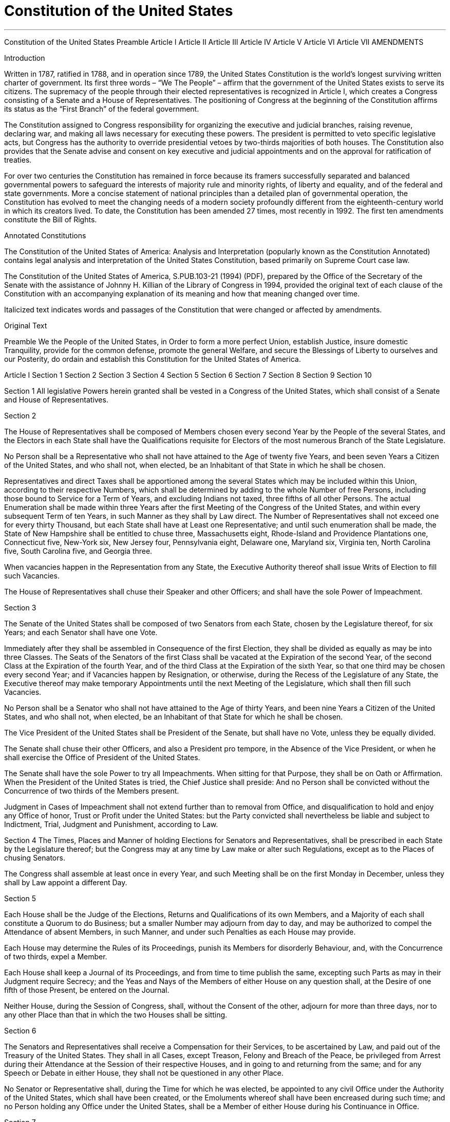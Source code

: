
= Constitution of the United States
:toc: left
:toclevels: 3
:sectnums:

'''


Constitution of the United States
Preamble   Article I   Article II   Article III   Article IV   Article V   Article VI
Article VII      AMENDMENTS

Introduction

Written in 1787, ratified in 1788, and in operation since 1789, the United States Constitution is the world’s longest surviving written charter of government. Its first three words – “We The People” – affirm that the government of the United States exists to serve its citizens. The supremacy of the people through their elected representatives is recognized in Article I, which creates a Congress consisting of a Senate and a House of Representatives. The positioning of Congress at the beginning of the Constitution affirms its status as the “First Branch” of the federal government.

The Constitution assigned to Congress responsibility for organizing the executive and judicial branches, raising revenue, declaring war, and making all laws necessary for executing these powers. The president is permitted to veto specific legislative acts, but Congress has the authority to override presidential vetoes by two-thirds majorities of both houses. The Constitution also provides that the Senate advise and consent on key executive and judicial appointments and on the approval for ratification of treaties.

For over two centuries the Constitution has remained in force because its framers successfully separated and balanced governmental powers to safeguard the interests of majority rule and minority rights, of liberty and equality, and of the federal and state governments. More a concise statement of national principles than a detailed plan of governmental operation, the Constitution has evolved to meet the changing needs of a modern society profoundly different from the eighteenth-century world in which its creators lived. To date, the Constitution has been amended 27 times, most recently in 1992. The first ten amendments constitute the Bill of Rights.

Annotated Constitutions

The Constitution of the United States of America: Analysis and Interpretation (popularly known as the Constitution Annotated) contains legal analysis and interpretation of the United States Constitution, based primarily on Supreme Court case law.

The Constitution of the United States of America, S.PUB.103-21 (1994) (PDF), prepared by the Office of the Secretary of the Senate with the assistance of Johnny H. Killian of the Library of Congress in 1994, provided the original text of each clause of the Constitution with an accompanying explanation of its meaning and how that meaning changed over time.

Italicized text indicates words and passages of the Constitution that were changed or affected by amendments.


Original Text

Preamble
We the People of the United States, in Order to form a more perfect Union, establish Justice, insure domestic Tranquility, provide for the common defense, promote the general Welfare, and secure the Blessings of Liberty to ourselves and our Posterity, do ordain and establish this Constitution for the United States of America.


Article I
Section 1   Section 2   Section 3   Section 4   Section 5   Section 6   Section 7
Section 8   Section 9   Section 10

Section 1
All legislative Powers herein granted shall be vested in a Congress of the United States, which shall consist of a Senate and House of Representatives.


Section 2

The House of Representatives shall be composed of Members chosen every second Year by the People of the several States, and the Electors in each State shall have the Qualifications requisite for Electors of the most numerous Branch of the State Legislature.


No Person shall be a Representative who shall not have attained to the Age of twenty five Years, and been seven Years a Citizen of the United States, and who shall not, when elected, be an Inhabitant of that State in which he shall be chosen.


Representatives and direct Taxes shall be apportioned among the several States which may be included within this Union, according to their respective Numbers, which shall be determined by adding to the whole Number of free Persons, including those bound to Service for a Term of Years, and excluding Indians not taxed, three fifths of all other Persons. The actual Enumeration shall be made within three Years after the first Meeting of the Congress of the United States, and within every subsequent Term of ten Years, in such Manner as they shall by Law direct. The Number of Representatives shall not exceed one for every thirty Thousand, but each State shall have at Least one Representative; and until such enumeration shall be made, the State of New Hampshire shall be entitled to chuse three, Massachusetts eight, Rhode-Island and Providence Plantations one, Connecticut five, New-York six, New Jersey four, Pennsylvania eight, Delaware one, Maryland six, Virginia ten, North Carolina five, South Carolina five, and Georgia three.


When vacancies happen in the Representation from any State, the Executive Authority thereof shall issue Writs of Election to fill such Vacancies.


The House of Representatives shall chuse their Speaker and other Officers; and shall have the sole Power of Impeachment.


Section 3

The Senate of the United States shall be composed of two Senators from each State, chosen by the Legislature thereof, for six Years; and each Senator shall have one Vote.

Immediately after they shall be assembled in Consequence of the first Election, they shall be divided as equally as may be into three Classes. The Seats of the Senators of the first Class shall be vacated at the Expiration of the second Year, of the second Class at the Expiration of the fourth Year, and of the third Class at the Expiration of the sixth Year, so that one third may be chosen every second Year; and if Vacancies happen by Resignation, or otherwise, during the Recess of the Legislature of any State, the Executive thereof may make temporary Appointments until the next Meeting of the Legislature, which shall then fill such Vacancies.


No Person shall be a Senator who shall not have attained to the Age of thirty Years, and been nine Years a Citizen of the United States, and who shall not, when elected, be an Inhabitant of that State for which he shall be chosen.


The Vice President of the United States shall be President of the Senate, but shall have no Vote, unless they be equally divided.


The Senate shall chuse their other Officers, and also a President pro tempore, in the Absence of the Vice President, or when he shall exercise the Office of President of the United States.


The Senate shall have the sole Power to try all Impeachments. When sitting for that Purpose, they shall be on Oath or Affirmation. When the President of the United States is tried, the Chief Justice shall preside: And no Person shall be convicted without the Concurrence of two thirds of the Members present.

Judgment in Cases of Impeachment shall not extend further than to removal from Office, and disqualification to hold and enjoy any Office of honor, Trust or Profit under the United States: but the Party convicted shall nevertheless be liable and subject to Indictment, Trial, Judgment and Punishment, according to Law.


Section 4
The Times, Places and Manner of holding Elections for Senators and Representatives, shall be prescribed in each State by the Legislature thereof; but the Congress may at any time by Law make or alter such Regulations, except as to the Places of chusing Senators.

The Congress shall assemble at least once in every Year, and such Meeting shall be on the first Monday in December, unless they shall by Law appoint a different Day.


Section 5

Each House shall be the Judge of the Elections, Returns and Qualifications of its own Members, and a Majority of each shall constitute a Quorum to do Business; but a smaller Number may adjourn from day to day, and may be authorized to compel the Attendance of absent Members, in such Manner, and under such Penalties as each House may provide.

Each House may determine the Rules of its Proceedings, punish its Members for disorderly Behaviour, and, with the Concurrence of two thirds, expel a Member.


Each House shall keep a Journal of its Proceedings, and from time to time publish the same, excepting such Parts as may in their Judgment require Secrecy; and the Yeas and Nays of the Members of either House on any question shall, at the Desire of one fifth of those Present, be entered on the Journal.


Neither House, during the Session of Congress, shall, without the Consent of the other, adjourn for more than three days, nor to any other Place than that in which the two Houses shall be sitting.


Section 6

The Senators and Representatives shall receive a Compensation for their Services, to be ascertained by Law, and paid out of the Treasury of the United States. They shall in all Cases, except Treason, Felony and Breach of the Peace, be privileged from Arrest during their Attendance at the Session of their respective Houses, and in going to and returning from the same; and for any Speech or Debate in either House, they shall not be questioned in any other Place.


No Senator or Representative shall, during the Time for which he was elected, be appointed to any civil Office under the Authority of the United States, which shall have been created, or the Emoluments whereof shall have been encreased during such time; and no Person holding any Office under the United States, shall be a Member of either House during his Continuance in Office.




Section 7

All Bills for raising Revenue shall originate in the House of Representatives; but the Senate may propose or concur with Amendments as on other Bills.


Every Bill which shall have passed the House of Representatives and the Senate, shall, before it become a Law, be presented to the President of the United States: If he approve he shall sign it, but if not he shall return it, with his Objections to that House in which it shall have originated, who shall enter the Objections at large on their Journal, and proceed to reconsider it.  If after such Reconsideration two thirds of that House shall agree to pass the Bill, it shall be sent, together with the Objections, to the other House, by which it shall likewise be reconsidered, and if approved by two thirds of that House, it shall become a Law. But in all such Cases the Votes of both Houses shall be determined by Yeas and Nays, and the Names of the Persons voting for and against the Bill shall be entered on the Journal of each House respectively. If any Bill shall not be returned by the President within ten Days (Sundays excepted) after it shall have been presented to him, the Same shall be a Law, in like Manner as if he had signed it, unless the Congress by their Adjournment prevent its Return, in which Case it shall not be a Law.

Every Order, Resolution, or Vote to which the Concurrence of the Senate and House of Representatives may be necessary (except on a question of Adjournment) shall be presented to the President of the United States; and before the Same shall take Effect, shall be approved by him, or being disapproved by him, shall be repassed by two thirds of the Senate and House of Representatives, according to the Rules and Limitations prescribed in the Case of a Bill.


Section 8

The Congress shall have Power To lay and collect Taxes, Duties, Imposts and Excises, to pay the Debts and provide for the common Defence and general Welfare of the United States; but all Duties, Imposts and Excises shall be uniform throughout the United States;


To borrow Money on the credit of the United States;


To regulate Commerce with foreign Nations, and among the several States, and with the Indian Tribes;


To establish an uniform Rule of Naturalization, and uniform Laws on the subject of Bankruptcies throughout the United States;


To coin Money, regulate the Value thereof, and of foreign Coin, and fix the Standard of Weights and Measures;

To provide for the Punishment of counterfeiting the Securities and current Coin of the United States;


To establish Post Offices and post Roads;




To promote the Progress of Science and useful Arts, by securing for limited Times to Authors and Inventors the exclusive Right to their respective Writings and Discoveries;


To constitute Tribunals inferior to the supreme Court;


To define and punish Piracies and Felonies committed on the high Seas, and Offences against the Law of Nations;


To declare War, grant Letters of Marque and Reprisal, and make Rules concerning Captures on Land and Water;

To raise and support Armies, but no Appropriation of Money to that Use shall be for a longer Term than two Years;

To provide and maintain a Navy;

To make Rules for the Government and Regulation of the land and naval Forces;


To provide for calling forth the Militia to execute the Laws of the Union, suppress Insurrections and repel Invasions;

To provide for organizing, arming, and disciplining, the Militia, and for governing such Part of them as may be employed in the Service of the United States, reserving to the States respectively, the Appointment of the Officers, and the Authority of training the Militia according to the discipline prescribed by Congress;


To exercise exclusive Legislation in all Cases whatsoever, over such District (not exceeding ten Miles square) as may, by Cession of particular States, and the Acceptance of Congress, become the Seat of the Government of the United States, and to exercise like Authority over all Places purchased by the Consent of the Legislature of the State in which the Same shall be, for the Erection of Forts, Magazines, Arsenals, dock-Yards, and other needful Buildings;—And


To make all Laws which shall be necessary and proper for carrying into Execution the foregoing Powers, and all other Powers vested by this Constitution in the Government of the United States, or in any Department or Officer thereof.


Section 9

The Migration or Importation of such Persons as any of the States now existing shall think proper to admit, shall not be prohibited by the Congress prior to the Year one thousand eight hundred and eight, but a Tax or duty may be imposed on such Importation, not exceeding ten dollars for each Person.


The Privilege of the Writ of Habeas Corpus shall not be suspended, unless when in Cases of Rebellion or Invasion the public Safety may require it.


No Bill of Attainder or ex post facto Law shall be passed.


No Capitation, or other direct, Tax shall be laid, unless in Proportion to the Census or enumeration herein before directed to be taken.

No Tax or Duty shall be laid on Articles exported from any State.

No Preference shall be given by any Regulation of Commerce or Revenue to the Ports of one State over those of another; nor shall Vessels bound to, or from, one State, be obliged to enter, clear, or pay Duties in another.


No Money shall be drawn from the Treasury, but in Consequence of Appropriations made by Law; and a regular Statement and Account of the Receipts and Expenditures of all public Money shall be published from time to time.


No Title of Nobility shall be granted by the United States: And no Person holding any Office of Profit or Trust under them, shall, without the Consent of the Congress, accept of any present, Emolument, Office, or Title, of any kind whatever, from any King, Prince, or foreign State.


Section 10
No State shall enter into any Treaty, Alliance, or Confederation; grant Letters of Marque and Reprisal; coin Money; emit Bills of Credit; make any Thing but gold and silver Coin a Tender in Payment of Debts; pass any Bill of Attainder, ex post facto Law, or Law impairing the Obligation of Contracts, or grant any Title of Nobility.

No State shall, without the Consent of the Congress, lay any Imposts or Duties on Imports or Exports, except what may be absolutely necessary for executing its inspection Laws: and the net Produce of all Duties and Imposts, laid by any State on Imports or Exports, shall be for the Use of the Treasury of the United States; and all such Laws shall be subject to the Revision and Control of the Congress.

No State shall, without the Consent of Congress, lay any Duty of Tonnage, keep Troops, or Ships of War in time of Peace, enter into any Agreement or Compact with another State, or with a foreign Power, or engage in War, unless actually invaded, or in such imminent Danger as will not admit of delay.


Article II
Section 1   Section 2   Section 3   Section 4

Section 1

The executive Power shall be vested in a President of the United States of America. He shall hold his Office during the Term of four Years, and, together with the Vice President, chosen for the same Term, be elected, as follows:


Each State shall appoint, in such Manner as the Legislature thereof may direct, a Number of Electors, equal to the whole Number of Senators and Representatives to which the State may be entitled in the Congress: but no Senator or Representative, or Person holding an Office of Trust or Profit under the United States, shall be appointed an Elector.


The Electors shall meet in their respective States, and vote by Ballot for two Persons, of whom one at least shall not be an Inhabitant of the same State with themselves. And they shall make a List of all the Persons voted for, and of the Number of Votes for each; which List they shall sign and certify, and transmit sealed to the Seat of the Government of the United States, directed to the President of the Senate. The President of the Senate shall, in the Presence of the Senate and House of Representatives, open all the Certificates, and the Votes shall then be counted. The Person having the greatest Number of Votes shall be the President, if such Number be a Majority of the whole Number of Electors appointed; and if there be more than one who have such Majority, and have an equal Number of Votes, then the House of Representatives shall immediately chuse by Ballot one of them for President; and if no Person have a Majority, then from the five highest on the List the said House shall in like Manner chuse the President. But in chusing the President, the Votes shall be taken by States, the Representatives from each State having one Vote; a quorum for this Purpose shall consist of a Member or Members from two thirds of the States, and a Majority of all the States shall be necessary to a Choice. In every Case, after the Choice of the President, the Person having the greatest Number of Votes of the Electors shall be the Vice President. But if there should remain two or more who have equal Votes, the Senate shall chuse from them by Ballot the Vice-President.


The Congress may determine the Time of chusing the Electors, and the Day on which they shall give their Votes; which Day shall be the same throughout the United States.


No Person except a natural born Citizen, or a Citizen of the United States, at the time of the Adoption of this Constitution, shall be eligible to the Office of President; neither shall any person be eligible to that Office who shall not have attained to the Age of thirty five Years, and been fourteen Years a Resident within the United States.


In Case of the Removal of the President from Office, or of his Death, Resignation, or Inability to discharge the Powers and Duties of the said Office, the Same shall devolve on the Vice President, and the Congress may by Law provide for the Case of Removal, Death, Resignation or Inability, both of the President and Vice President, declaring what Officer shall then act as President, and such Officer shall act accordingly, until the Disability be removed, or a President shall be elected.


The President shall, at stated Times, receive for his Services, a Compensation, which shall neither be encreased nor diminished during the Period for which he shall have been elected, and he shall not receive within that Period any other Emolument from the United States, or any of them.


Before he enter on the Execution of his Office, he shall take the following Oath or Affirmation:—"I do solemnly swear (or affirm) that I will faithfully execute the Office of President of the United States, and will to the best of my Ability, preserve, protect and defend the Constitution of the United States."


Section 2

The President shall be Commander in Chief of the Army and Navy of the United States, and of the Militia of the several States, when called into the actual Service of the United States; he may require the Opinion, in writing, of the principal Officer in each of the executive Departments, upon any Subject relating to the Duties of their respective Offices, and he shall have Power to Grant Reprieves and Pardons for Offences against the United States, except in Cases of Impeachment.


He shall have Power, by and with the Advice and Consent of the Senate, to make Treaties, provided two thirds of the Senators present concur; and he shall nominate, and by and with the Advice and Consent of the Senate, shall appoint Ambassadors, other public Ministers and Consuls, Judges of the supreme Court, and all other Officers of the United States, whose Appointments are not herein otherwise provided for, and which shall be established by Law: but the Congress may by Law vest the Appointment of such inferior Officers, as they think proper, in the President alone, in the Courts of Law, or in the Heads of Departments.


The President shall have Power to fill up all Vacancies that may happen during the Recess of the Senate, by granting Commissions which shall expire at the End of their next Session.


Section 3

He shall from time to time give to the Congress Information of the State of the Union, and recommend to their Consideration such Measures as he shall judge necessary and expedient; he may, on extraordinary Occasions, convene both Houses, or either of them, and in Case of Disagreement between them, with Respect to the Time of Adjournment, he may adjourn them to such Time as he shall think proper; he shall receive Ambassadors and other public Ministers; he shall take Care that the Laws be faithfully executed, and shall Commission all the Officers of the United States.


Section 4

The President, Vice President and all Civil Officers of the United States, shall be removed from Office on Impeachment for, and Conviction of, Treason, Bribery, or other high Crimes and Misdemeanors.


Article III
Section 1   Section 2   Section 3

Section 1

The judicial Power of the United States, shall be vested in one supreme Court, and in such inferior Courts as the Congress may from time to time ordain and establish. The Judges, both of the supreme and inferior Courts, shall hold their Offices during good Behaviour, and shall, at stated Times, receive for their Services, a Compensation, which shall not be diminished during their Continuance in Office.


Section 2

The judicial Power shall extend to all Cases, in Law and Equity, arising under this Constitution, the Laws of the United States, and Treaties made, or which shall be made, under their Authority;—to all Cases affecting Ambassadors, other public ministers and Consuls;—to all Cases of admiralty and maritime Jurisdiction;—to Controversies to which the United States shall be a Party;—to Controversies between two or more States;—between a State and Citizens of another State;—between Citizens of different States;—between Citizens of the same State claiming Lands under Grants of different States, and between a State, or the Citizens thereof, and foreign States, Citizens or Subjects.


In all Cases affecting Ambassadors, other public Ministers and Consuls, and those in which a State shall be Party, the supreme Court shall have original Jurisdiction. In all the other Cases before mentioned, the supreme Court shall have appellate Jurisdiction, both as to Law and Fact, with such Exceptions, and under such Regulations as the Congress shall make.


The Trial of all Crimes, except in Cases of Impeachment, shall be by Jury; and such Trial shall be held in the State where the said Crimes shall have been committed; but when not committed within any State, the Trial shall be at such Place or Places as the Congress may by Law have directed.


Section 3

Treason against the United States, shall consist only in levying War against them, or in adhering to their Enemies, giving them Aid and Comfort. No Person shall be convicted of Treason unless on the Testimony of two Witnesses to the same overt Act, or on Confession in open Court.

The Congress shall have Power to declare the Punishment of Treason, but no Attainder of Treason shall work Corruption of Blood, or Forfeiture except during the Life of the Person attainted.


Article IV
Section 1   Section 2   Section 3   Section 4

Section 1

Full Faith and Credit shall be given in each State to the public Acts, Records, and judicial Proceedings of every other State. And the Congress may by general Laws prescribe the Manner in which such Acts, Records and Proceedings shall be proved, and the Effect thereof.


Section 2

The Citizens of each State shall be entitled to all Privileges and Immunities of Citizens in the several States.


A Person charged in any State with Treason, Felony, or other Crime, who shall flee from Justice, and be found in another State, shall on Demand of the executive Authority of the State from which he fled, be delivered up, to be removed to the State having Jurisdiction of the Crime.


No Person held to Service or Labour in one State, under the Laws thereof, escaping into another, shall, in Consequence of any Law or Regulation therein, be discharged from such Service or Labour, but shall be delivered up on Claim of the Party to whom such Service or Labour may be due.


Section 3

 New States may be admitted by the Congress into this Union; but no new State shall be formed or erected within the Jurisdiction of any other State; nor any State be formed by the Junction of two or more States, or Parts of States, without the Consent of the Legislatures of the States concerned as well as of the Congress.


The Congress shall have Power to dispose of and make all needful Rules and Regulations respecting the Territory or other Property belonging to the United States; and nothing in this Constitution shall be so construed as to Prejudice any Claims of the United States, or of any particular State.


Section 4

The United States shall guarantee to every State in this Union a Republican Form of Government, and shall protect each of them against Invasion; and on Application of the Legislature, or of the Executive (when the Legislature cannot be convened) against domestic Violence.


Article V

The Congress, whenever two thirds of both Houses shall deem it necessary, shall propose Amendments to this Constitution, or, on the Application of the Legislatures of two thirds of the several States, shall call a Convention for proposing Amendments, which, in either Case, shall be valid to all Intents and Purposes, as Part of this Constitution, when ratified by the Legislatures of three fourths of the several States, or by Conventions in three fourths thereof, as the one or the other Mode of Ratification may be proposed by the Congress; Provided that no Amendment which may be made prior to the Year One thousand eight hundred and eight shall in any Manner affect the first and fourth Clauses in the Ninth Section of the first Article; and that no State, without its Consent, shall be deprived of its equal Suffrage in the Senate.


Article VI

All Debts contracted and Engagements entered into, before the Adoption of this Constitution, shall be as valid against the United States under this Constitution, as under the Confederation.

This Constitution, and the Laws of the United States which shall be made in Pursuance thereof; and all Treaties made, or which shall be made, under the Authority of the United States, shall be the supreme Law of the Land; and the Judges in every State shall be bound thereby, any Thing in the Constitution or Laws of any state to the Contrary notwithstanding.

The Senators and Representatives before mentioned, and the Members of the several State Legislatures, and all executive and judicial Officers, both of the United States and of the several States, shall be bound by Oath or Affirmation, to support this Constitution; but no religious Test shall ever be required as a Qualification to any Office or public Trust under the United States.


Article VII

The Ratification of the Conventions of nine States, shall be sufficient for the Establishment of this Constitution between the States so ratifying the Same.

Done in Convention by the Unanimous Consent of the States present the Seventeenth Day of September in the Year of our Lord one thousand seven hundred and Eighty seven and of the Independence of the United States of America the Twelfth In Witness whereof We have hereunto subscribed our Names,

                                Go. Washington—Presidt.

                                And deputy from Virginia

                New Hampshire               John Langdon

                                                                Nicholas Gilman

                 Massachusetts                  Nathaniel Gorham

                                                                Rufus King

                 Connecticut                        Wm. Saml. Johnson

                                                                Roger Sherman

                 New York                            Alexander Hamilton

                 New Jersey                        Wil: Livingston

                                                                David Brearley

                                                                Wm. Paterson

                                                                Jona. Dayton

                 Pennsylvania                     B Franklin

                                                                Thomas Mifflin

                                                                Robt Morris

                                                                Geo. Clymer

                                                                Thos. FitzSimons

                                                                Jared Ingersoll

                                                                James Wilson

                                                                Gouv Morris

                 Delaware                             Geo: Read

                                                                Gunning Bedford jun

                                                                John Dickinson

                                                                Richard Bassett

                                                                Jaco: Broom

                 Maryland                             James McHenry

                                                                Dan of St. Thos. Jenifer

                                                                Danl Carroll

                 Virginia                                 John Blair—

                                                               James Madison Jr.

                North Carolina                   Wm. Blount

                                                                Richd. Dobbs Spaight

                                                                Hu Williamson

                 South Carolina                   J. Rutledge

                                                                Charles Cotesworth Pinckney

                                                                Charles Pinckney

                                                                Pierce Butler

                 Georgia                                William Few

                                                                Abr Baldwin

                 Attest William Jackson Secretary



AMENDMENTS
Amendment I (1791)   Amendment II (1791)
Amendment III (1791)   Amendment IV (1791)
Amendment V (1791)   Amendment VI (1791)
Amendment VII (1791)   Amendment VIII (1791)
Amendment IX (1791)   Amendment X (1791)
Amendment XI (1795/1798)   Amendment XII (1804)
Amendment XIII (1865)   Amendment XIV (1868)
Amendment XV (1870)   Amendment XVI (1913)
Amendment XVII (1913)   Amendment XVIII (1919)
Amendment XIX (1920)   Amendment XX (1933)
Amendment XXI (1933)   Amendment XXII (1951)
Amendment XXIII (1961)   Amendment XXIV (1964)
Amendment XXV (1967)   Amendment XXVI (1971)
Amendment XXVII (1992)

Amendment I (1791)
Congress shall make no law respecting an establishment of religion, or prohibiting the free exercise thereof; or abridging the freedom of speech, or of the press; or the right of the people peaceably to assemble, and to petition the Government for a redress of grievances.


Amendment II (1791)
A well regulated Militia, being necessary to the security of a free State, the right of the people to keep and bear Arms, shall not be infringed.


Amendment III (1791)
No Soldier shall, in time of peace be quartered in any house, without the consent of the Owner, nor in time of war, but in a manner to be prescribed by law.


Amendment IV (1791)
The right of the people to be secure in their persons, houses, papers, and effects, against unreasonable searches and seizures, shall not be violated, and no Warrants shall issue, but upon probable cause, supported by Oath or affirmation, and particularly describing the place to be searched, and the persons or things to be seized.


Amendment V (1791)
No person shall be held to answer for a capital, or otherwise infamous crime, unless on a presentment or indictment of a Grand Jury, except in cases arising in the land or naval forces, or in the Militia, when in actual service in time of War or public danger; nor shall any person be subject for the same offence to be twice put in jeopardy of life or limb; nor shall be compelled in any criminal case to be a witness against himself, nor be deprived of life, liberty, or property, without due process of law; nor shall private property be taken for public use, without just compensation.


Amendment VI (1791)
In all criminal prosecutions, the accused shall enjoy the right to a speedy and public trial, by an impartial jury of the State and district wherein the crime shall have been committed, which district shall have been previously ascertained by law, and to be informed of the nature and cause of the accusation; to be confronted with the witnesses against him; to have compulsory process for obtaining witnesses in his favor, and to have the Assistance of Counsel for his defence.


Amendment VII (1791)
In Suits at common law, where the value in controversy shall exceed twenty dollars, the right of trial by jury shall be preserved, and no fact tried by a jury, shall be otherwise re-examined in any Court of the United States, than according to the rules of the common law.


Amendment VIII (1791)
Excessive bail shall not be required, nor excessive fines imposed, nor cruel and unusual punishments inflicted.


Amendment IX (1791)
The enumeration in the Constitution, of certain rights, shall not be construed to deny or disparage others retained by the people.


Amendment X (1791)
The powers not delegated to the United States by the Constitution, nor prohibited by it to the States, are reserved to the States respectively, or to the people.


Amendment XI (1795/1798)
The Judicial power of the United States shall not be construed to extend to any suit in law or equity, commenced or prosecuted against one of the United States by Citizens of another State, or by Citizens or Subjects of any Foreign State.


Amendment XII (1804)
The Electors shall meet in their respective states and vote by ballot for President and Vice-President, one of whom, at least, shall not be an inhabitant of the same state with themselves; they shall name in their ballots the person voted for as President, and in distinct ballots the person voted for as Vice-President, and they shall make distinct lists of all persons voted for as President, and of all persons voted for as Vice-President, and of the number of votes for each, which lists they shall sign and certify, and transmit sealed to the seat of the government of the United States, directed to the President of the Senate;—The President of the Senate shall, in the presence of the Senate and House of Representatives, open all the certificates and the votes shall then be counted;—The person having the greatest Number of votes for President, shall be the President, if such number be a majority of the whole number of Electors appointed; and if no person have such majority, then from the persons having the highest numbers not exceeding three on the list of those voted for as President, the House of Representatives shall choose immediately, by ballot, the President. But in choosing the President, the votes shall be taken by states, the representation from each state having one vote; a quorum for this purpose shall consist of a member or members from two-thirds of the states, and a majority of all the states shall be necessary to a choice. And if the House of Representatives shall not choose a President whenever the right of choice shall devolve upon them, before the fourth day of March next following, then the Vice-President shall act as President, as in the case of the death or other constitutional disability of the President—The person having the greatest number of votes as Vice-President, shall be the Vice-President, if such number be a majority of the whole number of Electors appointed, and if no person have a majority, then from the two highest numbers on the list, the Senate shall choose the Vice-President; a quorum for the purpose shall consist of two-thirds of the whole number of Senators, and a majority of the whole number shall be necessary to a choice. But no person constitutionally ineligible to the office of President shall be eligible to that of Vice-President of the United States.


Amendment XIII (1865)
Section 1. Neither slavery nor involuntary servitude, except as a punishment for crime whereof the party shall have been duly convicted, shall exist within the United States, or any place subject to their jurisdiction.

Section 2. Congress shall have power to enforce this article by appropriate legislation.


Amendment XIV (1868)
Section 1. All persons born or naturalized in the United States, and subject to the jurisdiction thereof, are citizens of the United States and of the State wherein they reside. No State shall make or enforce any law which shall abridge the privileges or immunities of citizens of the United States; nor shall any State deprive any person of life, liberty, or property, without due process of law; nor deny to any person within its jurisdiction the equal protection of the laws.

Section 2. Representatives shall be apportioned among the several States according to their respective numbers, counting the whole number of persons in each State, excluding Indians not taxed. But when the right to vote at any election for the choice of electors for President and Vice President of the United States, Representatives in Congress, the Executive and Judicial officers of a State, or the members of the Legislature thereof, is denied to any of the male inhabitants of such State, being twenty-one years of age, and citizens of the United States, or in any way abridged, except for participation in rebellion, or other crime, the basis of representation therein shall be reduced in the proportion which the number of such male citizens shall bear to the whole number of male citizens twenty-one years of age in such State.

Section 3. No person shall be a Senator or Representative in Congress, or elector of President and Vice President, or hold any office, civil or military, under the United States, or under any State, who, having previously taken an oath, as a member of Congress, or as an officer of the United States, or as a member of any State legislature, or as an executive or judicial officer of any State, to support the Constitution of the United States, shall have engaged in insurrection or rebellion against the same, or given aid or comfort to the enemies thereof. But Congress may by a vote of two-thirds of each House, remove such disability.

Section 4. The validity of the public debt of the United States, authorized by law, including debts incurred for payment of pensions and bounties for services in suppressing insurrection or rebellion, shall not be questioned. But neither the United States nor any State shall assume or pay any debt or obligation incurred in aid of insurrection or rebellion against the United States, or any claim for the loss or emancipation of any slave; but all such debts, obligations and claims shall be held illegal and void.

Section 5. The Congress shall have power to enforce, by appropriate legislation, the provisions of this article.


Amendment XV (1870)
Section 1. The right of citizens of the United States to vote shall not be denied or abridged by the United States or by any State on account of race, color, or previous condition of servitude.

Section 2. The Congress shall have power to enforce this article by appropriate legislation.


Amendment XVI (1913)
The Congress shall have power to lay and collect taxes on incomes, from whatever source derived, without apportionment among the several States, and without regard to any census or enumeration.


Amendment XVII (1913)
The Senate of the United States shall be composed of two Senators from each State, elected by the people thereof, for six years; and each Senator shall have one vote. The electors in each State shall have the qualifications requisite for electors of the most numerous branch of the State legislatures.

When vacancies happen in the representation of any State in the Senate, the executive authority of such State shall issue writs of election to fill such vacancies: Provided, That the legislature of any State may empower the executive thereof to make temporary appointments until the people fill the vacancies by election as the legislature may direct.

This amendment shall not be so construed as to affect the election or term of any Senator chosen before it becomes valid as part of the Constitution.


Amendment XVIII (1919)
Section 1. After one year from the ratification of this article the manufacture, sale, or transportation of intoxicating liquors within, the importation thereof into, or the exportation thereof from the United States and all territory subject to the jurisdiction thereof for beverage purposes is hereby prohibited.

Section 2. The Congress and the several States shall have concurrent power to enforce this article by appropriate legislation.

Section 3. This article shall be inoperative unless it shall have been ratified as an amendment to the Constitution by the legislatures of the several States, as provided in the Constitution, within seven years from the date of the submission hereof to the States by the Congress.


Amendment XIX (1920)
The right of citizens of the United States to vote shall not be denied or abridged by the United States or by any State on account of sex.

Congress shall have power to enforce this article by appropriate legislation.


Amendment XX (1933)
Section 1. The terms of the President and Vice President shall end at noon on the 20th day of January, and the terms of Senators and Representatives at noon on the 3d day of January, of the years in which such terms would have ended if this article had not been ratified; and the terms of their successors shall then begin.

Section 2. The Congress shall assemble at least once in every year, and such meeting shall begin at noon on the 3d day of January, unless they shall by law appoint a different day.

Section 3. If, at the time fixed for the beginning of the term of the President, the President elect shall have died, the Vice President elect shall become President. If a President shall not have been chosen before the time fixed for the beginning of his term, or if the President elect shall have failed to qualify, then the Vice President elect shall act as President until a President shall have qualified; and the Congress may by law provide for the case wherein neither a President elect nor a Vice President elect shall have qualified, declaring who shall then act as President, or the manner in which one who is to act shall be selected, and such person shall act accordingly until a President or Vice President shall have qualified.

Section 4. The Congress may by law provide for the case of the death of any of the persons from whom the House of Representatives may choose a President whenever the right of choice shall have devolved upon them, and for the case of the death of any of the persons from whom the Senate may choose a Vice President whenever the right of choice shall have devolved upon them.

Section 5. Sections 1 and 2 shall take effect on the 15th day of October following the ratification of this article.

Section 6. This article shall be inoperative unless it shall have been ratified as an amendment to the Constitution by the legislatures of three-fourths of the several States within seven years from the date of its submission.


Amendment XXI (1933)
Section 1. The eighteenth article of amendment to the Constitution of the United States is hereby repealed.

Section 2.  The transportation or importation into any State, Territory, or possession of the United States for delivery or use therein of intoxicating liquors, in violation of the laws thereof, is hereby prohibited.

Section 3.  This article shall be inoperative unless it shall have been ratified as an amendment to the Constitution by conventions in the several States, as provided in the Constitution, within seven years from the date of the submission hereof to the States by the Congress.


Amendment XXII (1951)
Section 1. No person shall be elected to the office of the President more than twice, and no person who has held the office of President, or acted as President, for more than two years of a term to which some other person was elected President shall be elected to the office of the President more than once. But this Article shall not apply to any person holding the office of President, when this Article was proposed by the Congress, and shall not prevent any person who may be holding the office of President, or acting as President, during the term within which this Article becomes operative from holding the office of President or acting as President during the remainder of such term.

Section 2. This article shall be inoperative unless it shall have been ratified as an amendment to the Constitution by the legislatures of three-fourths of the several States within seven years from the date of its submission to the States by the Congress.


Amendment XXIII (1961)
Section 1. The District constituting the seat of Government of the United States shall appoint in such manner as the Congress may direct:

A number of electors of President and Vice President equal to the whole number of Senators and Representatives in Congress to which the District would be entitled if it were a State, but in no event more than the least populous State; they shall be in addition to those appointed by the States, but they shall be considered, for the purposes of the election of President and Vice President, to be electors appointed by a State; and they shall meet in the District and perform such duties as provided by the twelfth article of amendment.

Section 2. The Congress shall have power to enforce this article by appropriate legislation.


Amendment XXIV (1964)
Section 1. The right of citizens of the United States to vote in any primary or other election for President or Vice President for electors for President or Vice President, or for Senator or Representative in Congress, shall not be denied or abridged by the United States or any State by reason of failure to pay any poll tax or other tax.

Section 2. The Congress shall have power to enforce this article by appropriate legislation.


Amendment XXV (1967)
Section 1. In case of the removal of the President from office or of his death or resignation, the Vice President shall become President.

Section 2. Whenever there is a vacancy in the office of the Vice President, the President shall nominate a Vice President who shall take office upon confirmation by a majority vote of both Houses of Congress.

Section 3. Whenever the President transmits to the President pro tempore of the Senate and the Speaker of the House of Representatives his written declaration that he is unable to discharge the powers and duties of his office, and until he transmits to them a written declaration to the contrary, such powers and duties shall be discharged by the Vice President as Acting President.

Section 4. Whenever the Vice President and a majority of either the principal officers of the executive departments or of such other body as Congress may by law provide, transmit to the President pro tempore of the Senate and the Speaker of the House of Representatives their written declaration that the President is unable to discharge the powers and duties of his office, the Vice President shall immediately assume the powers and duties of the office as Acting President.

Thereafter, when the President transmits to the President pro tempore of the Senate and the Speaker of the House of Representatives his written declaration that no inability exists, he shall resume the powers and duties of his office unless the Vice President and a majority of either the principal officers of the executive department or of such other body as Congress may by law provide, transmit within four days to the President pro tempore of the Senate and the Speaker of the House of Representatives their written declaration that the President is unable to discharge the powers and duties of his office. Thereupon Congress shall decide the issue, assembling within forty-eight hours for that purpose if not in session. If the Congress, within twenty-one days after receipt of the latter written declaration, or, if Congress is not in session, within twenty-one days after Congress is required to assemble, determines by two-thirds vote of both Houses that the President is unable to discharge the powers and duties of his office, the Vice President shall continue to discharge the same as Acting President; otherwise, the President shall resume the powers and duties of his office.


Amendment XXVI (1971)
Section 1. The right of citizens of the United States, who are eighteen years of age or older, to vote shall not be denied or abridged by the United States or by any State on account of age.

Section 2. The Congress shall have power to enforce this article by appropriate legislation.


Amendment XXVII (1992)
No law varying the compensation for the services of the Senators and Representatives shall take effect, until an election of Representatives shall have intervened.